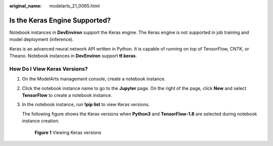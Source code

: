:original_name: modelarts_21_0065.html

.. _modelarts_21_0065:

Is the Keras Engine Supported?
==============================

Notebook instances in **DevEnviron** support the Keras engine. The Keras engine is not supported in job training and model deployment (inference).

Keras is an advanced neural network API written in Python. It is capable of running on top of TensorFlow, CNTK, or Theano. Notebook instances in **DevEnviron** support **tf.keras**.

How Do I View Keras Versions?
-----------------------------

#. On the ModelArts management console, create a notebook instance.

#. Click the notebook instance name to go to the **Jupyter** page. On the right of the page, click **New** and select **TensorFlow** to create a notebook instance.

#. In the notebook instance, run **!pip list** to view Keras versions.

   The following figure shows the Keras versions when **Python3** and **TensorFlow-1.8** are selected during notebook instance creation.

   .. _modelarts_21_0065__en-us_topic_0168531989_fig6211133181419:

   .. figure:: /_static/images/en-us_image_0000001279905793.png
      :alt: **Figure 1** Viewing Keras versions


      **Figure 1** Viewing Keras versions
